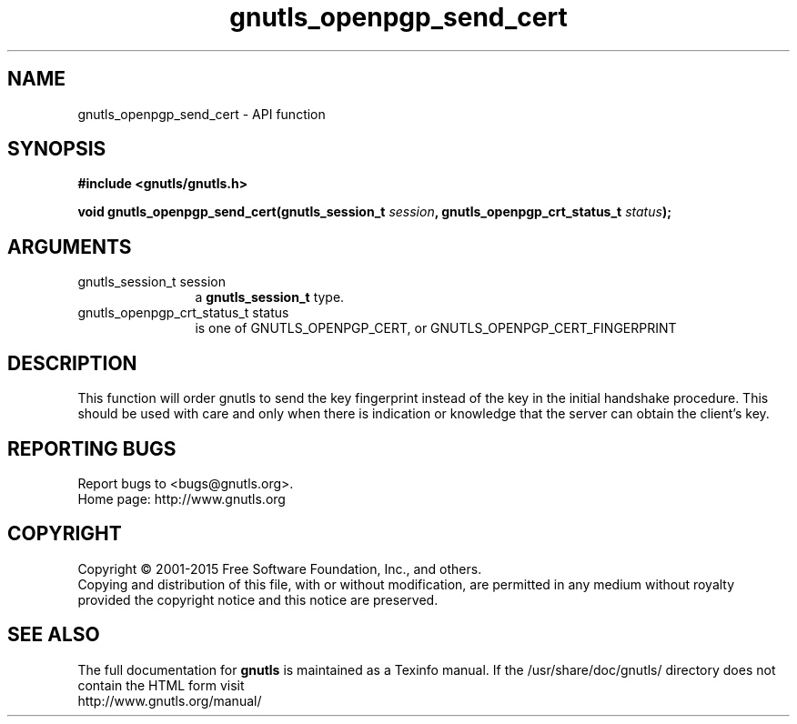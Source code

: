 .\" DO NOT MODIFY THIS FILE!  It was generated by gdoc.
.TH "gnutls_openpgp_send_cert" 3 "3.4.4" "gnutls" "gnutls"
.SH NAME
gnutls_openpgp_send_cert \- API function
.SH SYNOPSIS
.B #include <gnutls/gnutls.h>
.sp
.BI "void gnutls_openpgp_send_cert(gnutls_session_t " session ", gnutls_openpgp_crt_status_t " status ");"
.SH ARGUMENTS
.IP "gnutls_session_t session" 12
a \fBgnutls_session_t\fP type.
.IP "gnutls_openpgp_crt_status_t status" 12
is one of GNUTLS_OPENPGP_CERT, or GNUTLS_OPENPGP_CERT_FINGERPRINT
.SH "DESCRIPTION"
This function will order gnutls to send the key fingerprint
instead of the key in the initial handshake procedure. This should
be used with care and only when there is indication or knowledge
that the server can obtain the client's key.
.SH "REPORTING BUGS"
Report bugs to <bugs@gnutls.org>.
.br
Home page: http://www.gnutls.org

.SH COPYRIGHT
Copyright \(co 2001-2015 Free Software Foundation, Inc., and others.
.br
Copying and distribution of this file, with or without modification,
are permitted in any medium without royalty provided the copyright
notice and this notice are preserved.
.SH "SEE ALSO"
The full documentation for
.B gnutls
is maintained as a Texinfo manual.
If the /usr/share/doc/gnutls/
directory does not contain the HTML form visit
.B
.IP http://www.gnutls.org/manual/
.PP
